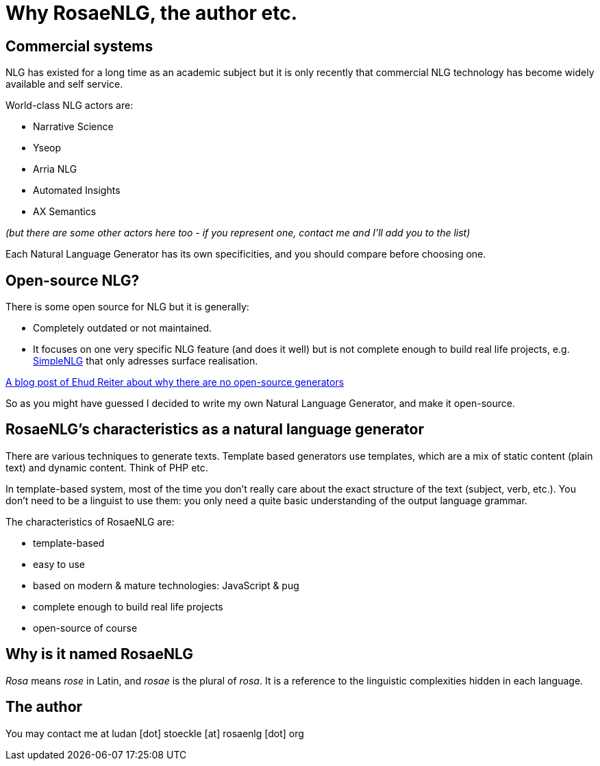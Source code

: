// Copyright 2019 Ludan Stoecklé
// SPDX-License-Identifier: CC-BY-4.0
= Why RosaeNLG, the author etc.

== Commercial systems

NLG has existed for a long time as an academic subject but it is only recently that commercial NLG technology has become widely available and self service. 

World-class NLG actors are:

* Narrative Science
* Yseop
* Arria NLG
* Automated Insights
* AX Semantics

_(but there are some other actors here too - if you represent one, contact me and I'll add you to the list)_

Each Natural Language Generator has its own specificities, and you should compare before choosing one.


== Open-source NLG?

There is some open source for NLG but it is generally:

* Completely outdated or not maintained.
* It focuses on one very specific NLG feature (and does it well) but is not complete enough to build real life projects, e.g. https://github.com/simplenlg/simplenlg[SimpleNLG] that only adresses surface realisation.

https://ehudreiter.com/2017/03/17/open-source-nlg-software/[A blog post of Ehud Reiter about why there are no open-source generators]

So as you might have guessed I decided to write my own Natural Language Generator, and make it open-source.


== RosaeNLG's characteristics as a natural language generator

There are various techniques to generate texts. Template based generators use templates, which are a mix of static content (plain text) and dynamic content. Think of PHP etc.

In template-based system, most of the time you don't really care about the exact structure of the text (subject, verb, etc.). You don't need to be a linguist to use them: you only need a quite basic understanding of the output language grammar.


The characteristics of RosaeNLG are:

* template-based
* easy to use
* based on modern & mature technologies: JavaScript & pug
* complete enough to build real life projects
* open-source of course

== Why is it named RosaeNLG

_Rosa_ means _rose_ in Latin, and _rosae_ is the plural of _rosa_. It is a reference to the linguistic complexities hidden in each language.

== The author

You may contact me at ludan [dot] stoeckle [at] rosaenlg [dot] org
